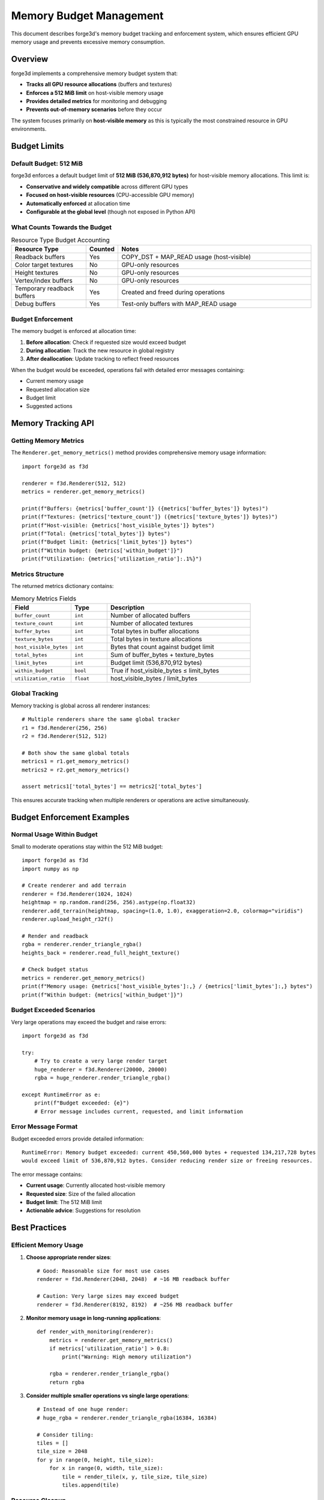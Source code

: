 Memory Budget Management
========================

This document describes forge3d's memory budget tracking and enforcement system, which ensures efficient GPU memory usage and prevents excessive memory consumption.

Overview
--------

forge3d implements a comprehensive memory budget system that:

- **Tracks all GPU resource allocations** (buffers and textures)
- **Enforces a 512 MiB limit** on host-visible memory usage
- **Provides detailed metrics** for monitoring and debugging
- **Prevents out-of-memory scenarios** before they occur

The system focuses primarily on **host-visible memory** as this is typically the most constrained resource in GPU environments.

Budget Limits
-------------

Default Budget: 512 MiB
~~~~~~~~~~~~~~~~~~~~~~~~

forge3d enforces a default budget limit of **512 MiB (536,870,912 bytes)** for host-visible memory allocations. This limit is:

- **Conservative and widely compatible** across different GPU types
- **Focused on host-visible resources** (CPU-accessible GPU memory)
- **Automatically enforced** at allocation time
- **Configurable at the global level** (though not exposed in Python API)

What Counts Towards the Budget
~~~~~~~~~~~~~~~~~~~~~~~~~~~~~~~

.. list-table:: Resource Type Budget Accounting
   :header-rows: 1
   :widths: 25 10 65

   * - Resource Type
     - Counted
     - Notes
   * - Readback buffers
     - Yes
     - COPY_DST + MAP_READ usage (host-visible)
   * - Color target textures
     - No
     - GPU-only resources
   * - Height textures
     - No
     - GPU-only resources  
   * - Vertex/index buffers
     - No
     - GPU-only resources
   * - Temporary readback buffers
     - Yes
     - Created and freed during operations
   * - Debug buffers
     - Yes
     - Test-only buffers with MAP_READ usage

Budget Enforcement
~~~~~~~~~~~~~~~~~~

The memory budget is enforced at allocation time:

1. **Before allocation**: Check if requested size would exceed budget
2. **During allocation**: Track the new resource in global registry
3. **After deallocation**: Update tracking to reflect freed resources

When the budget would be exceeded, operations fail with detailed error messages containing:

- Current memory usage
- Requested allocation size  
- Budget limit
- Suggested actions

Memory Tracking API
-------------------

Getting Memory Metrics
~~~~~~~~~~~~~~~~~~~~~~~

The ``Renderer.get_memory_metrics()`` method provides comprehensive memory usage information::

    import forge3d as f3d
    
    renderer = f3d.Renderer(512, 512)
    metrics = renderer.get_memory_metrics()
    
    print(f"Buffers: {metrics['buffer_count']} ({metrics['buffer_bytes']} bytes)")
    print(f"Textures: {metrics['texture_count']} ({metrics['texture_bytes']} bytes)")
    print(f"Host-visible: {metrics['host_visible_bytes']} bytes")
    print(f"Total: {metrics['total_bytes']} bytes")
    print(f"Budget limit: {metrics['limit_bytes']} bytes")
    print(f"Within budget: {metrics['within_budget']}")
    print(f"Utilization: {metrics['utilization_ratio']:.1%}")

Metrics Structure
~~~~~~~~~~~~~~~~~

The returned metrics dictionary contains:

.. list-table:: Memory Metrics Fields
   :header-rows: 1
   :widths: 25 15 60

   * - Field
     - Type
     - Description
   * - ``buffer_count``
     - ``int``
     - Number of allocated buffers
   * - ``texture_count``
     - ``int``
     - Number of allocated textures
   * - ``buffer_bytes``
     - ``int``
     - Total bytes in buffer allocations
   * - ``texture_bytes``
     - ``int``
     - Total bytes in texture allocations
   * - ``host_visible_bytes``
     - ``int``
     - Bytes that count against budget limit
   * - ``total_bytes``
     - ``int``
     - Sum of buffer_bytes + texture_bytes
   * - ``limit_bytes``
     - ``int``
     - Budget limit (536,870,912 bytes)
   * - ``within_budget``
     - ``bool``
     - True if host_visible_bytes ≤ limit_bytes
   * - ``utilization_ratio``
     - ``float``
     - host_visible_bytes / limit_bytes

Global Tracking
~~~~~~~~~~~~~~~

Memory tracking is global across all renderer instances::

    # Multiple renderers share the same global tracker
    r1 = f3d.Renderer(256, 256)
    r2 = f3d.Renderer(512, 512)
    
    # Both show the same global totals
    metrics1 = r1.get_memory_metrics()
    metrics2 = r2.get_memory_metrics()
    
    assert metrics1['total_bytes'] == metrics2['total_bytes']

This ensures accurate tracking when multiple renderers or operations are active simultaneously.

Budget Enforcement Examples
---------------------------

Normal Usage Within Budget
~~~~~~~~~~~~~~~~~~~~~~~~~~~

Small to moderate operations stay within the 512 MiB budget::

    import forge3d as f3d
    import numpy as np
    
    # Create renderer and add terrain
    renderer = f3d.Renderer(1024, 1024)
    heightmap = np.random.rand(256, 256).astype(np.float32)
    renderer.add_terrain(heightmap, spacing=(1.0, 1.0), exaggeration=2.0, colormap="viridis")
    renderer.upload_height_r32f()
    
    # Render and readback
    rgba = renderer.render_triangle_rgba()
    heights_back = renderer.read_full_height_texture()
    
    # Check budget status
    metrics = renderer.get_memory_metrics()
    print(f"Memory usage: {metrics['host_visible_bytes']:,} / {metrics['limit_bytes']:,} bytes")
    print(f"Within budget: {metrics['within_budget']}")

Budget Exceeded Scenarios
~~~~~~~~~~~~~~~~~~~~~~~~~

Very large operations may exceed the budget and raise errors::

    import forge3d as f3d
    
    try:
        # Try to create a very large render target
        huge_renderer = f3d.Renderer(20000, 20000)
        rgba = huge_renderer.render_triangle_rgba()
        
    except RuntimeError as e:
        print(f"Budget exceeded: {e}")
        # Error message includes current, requested, and limit information

Error Message Format
~~~~~~~~~~~~~~~~~~~~

Budget exceeded errors provide detailed information::

    RuntimeError: Memory budget exceeded: current 450,560,000 bytes + requested 134,217,728 bytes 
    would exceed limit of 536,870,912 bytes. Consider reducing render size or freeing resources.

The error message contains:

- **Current usage**: Currently allocated host-visible memory
- **Requested size**: Size of the failed allocation
- **Budget limit**: The 512 MiB limit  
- **Actionable advice**: Suggestions for resolution

Best Practices
--------------

Efficient Memory Usage
~~~~~~~~~~~~~~~~~~~~~~

1. **Choose appropriate render sizes**::

    # Good: Reasonable size for most use cases
    renderer = f3d.Renderer(2048, 2048)  # ~16 MB readback buffer
    
    # Caution: Very large sizes may exceed budget  
    renderer = f3d.Renderer(8192, 8192)  # ~256 MB readback buffer

2. **Monitor memory usage in long-running applications**::

    def render_with_monitoring(renderer):
        metrics = renderer.get_memory_metrics()
        if metrics['utilization_ratio'] > 0.8:
            print("Warning: High memory utilization")
        
        rgba = renderer.render_triangle_rgba()
        return rgba

3. **Consider multiple smaller operations vs single large operations**::

    # Instead of one huge render:
    # huge_rgba = renderer.render_triangle_rgba(16384, 16384)
    
    # Consider tiling:
    tiles = []
    tile_size = 2048
    for y in range(0, height, tile_size):
        for x in range(0, width, tile_size):
            tile = render_tile(x, y, tile_size, tile_size)
            tiles.append(tile)

Resource Cleanup
~~~~~~~~~~~~~~~~

Resources are automatically cleaned up, but understanding the lifecycle helps::

    # Readback buffers are reused when possible
    r = f3d.Renderer(1024, 1024)
    
    # First render allocates readback buffer
    rgba1 = r.render_triangle_rgba()  # Allocates ~4MB buffer
    
    # Second render reuses same buffer
    rgba2 = r.render_triangle_rgba()  # Reuses existing buffer
    
    # Larger render may reallocate
    r2 = f3d.Renderer(2048, 2048)
    rgba3 = r2.render_triangle_rgba()  # May allocate ~16MB buffer

Testing Memory Budget
---------------------

Test Infrastructure
~~~~~~~~~~~~~~~~~~~

The ``tests/test_memory_budget.py`` module provides comprehensive testing::

    # Run memory budget tests
    pytest tests/test_memory_budget.py -v
    
    # Run specific budget enforcement tests
    pytest tests/test_memory_budget.py::TestMemoryBudgetEnforcement -v

The tests validate:

- Correct metrics structure and types
- Budget limit enforcement  
- Error message formatting
- Allocation tracking accuracy
- Multi-renderer global tracking

Debugging Memory Issues
~~~~~~~~~~~~~~~~~~~~~~~

When encountering memory budget issues:

1. **Check current usage**::

    metrics = renderer.get_memory_metrics()
    print(f"Host-visible usage: {metrics['host_visible_bytes']:,} bytes")
    print(f"Utilization: {metrics['utilization_ratio']:.1%}")

2. **Identify large allocations**::

    # Large readback buffers are the most common issue
    render_area = width * height
    expected_readback = render_area * 4  # RGBA bytes
    print(f"Expected readback size: {expected_readback:,} bytes")

3. **Consider alternatives**::

    # Reduce render size
    # Use streaming/tiling approaches
    # Process in multiple passes

Implementation Details
----------------------

Tracking Mechanism
~~~~~~~~~~~~~~~~~~

The memory tracker uses:

- **Atomic counters** for thread-safe tracking
- **Resource registry** with allocation metadata
- **Usage classification** (host-visible vs GPU-only)
- **Global singleton** for cross-renderer consistency

Host-Visible Detection
~~~~~~~~~~~~~~~~~~~~~~

Buffer usage flags are analyzed to determine host-visibility:

.. code-block:: rust

   // Host-visible usages (count against budget)
   wgpu::BufferUsages::MAP_READ      // CPU-readable
   wgpu::BufferUsages::MAP_WRITE     // CPU-writable
   
   // GPU-only usages (don't count against budget)
   wgpu::BufferUsages::VERTEX        // GPU vertex data
   wgpu::BufferUsages::INDEX         // GPU index data
   wgpu::BufferUsages::UNIFORM       // GPU uniform data

Allocation Lifecycle
~~~~~~~~~~~~~~~~~~~~

1. **Pre-allocation check**: Verify budget compliance
2. **Resource creation**: Create GPU resource via wgpu
3. **Tracking registration**: Record in global tracker
4. **Usage monitoring**: Track through resource lifecycle
5. **Deallocation cleanup**: Remove from tracker on drop

Platform Considerations
~~~~~~~~~~~~~~~~~~~~~~~

Memory behavior may vary across:

- **GPU types**: Integrated vs discrete GPUs have different memory architectures
- **Operating systems**: Memory mapping and allocation strategies differ
- **Drivers**: GPU driver versions affect memory management
- **Backend APIs**: Vulkan, DirectX 12, Metal have different memory models

The 512 MiB limit is conservative enough to work across all supported platforms while providing sufficient space for most use cases.